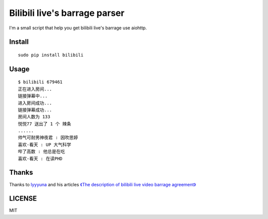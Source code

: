 Bilibili live's barrage parser
==============================

I'm a small script that help you get bilibili live's barrage use aiohttp.

Install
-------

::

    sudo pip install bilibili

Usage
-----

::

    $ bilibili 679461
    正在进入房间...
    链接弹幕中...
    进入房间成功...
    链接弹幕成功...
    房间人数为 133
    悦悦77 送出了 1 个 辣条
    ......
    帅气可耐男神夜君 : 因吹思婷
    喜欢-看天 : UP 大气科学
    哔了高数 : 他总是在吃
    喜欢-看天 : 在读PHD

Thanks
------

Thanks to `lyyyuna <https://github.com/lyyyuna>`_ and his articles `《The description of bilibili live video barrage agreement》 <http://www.lyyyuna.com/2016/03/14/bilibili-danmu01/>`_

LICENSE
-------

MIT
